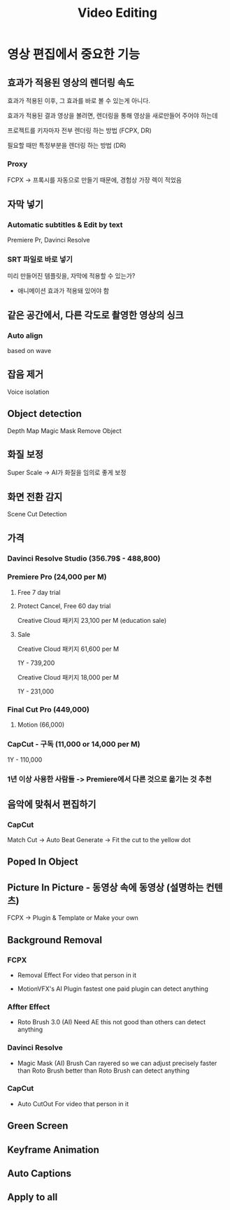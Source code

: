 #+title: Video Editing

* 영상 편집에서 중요한 기능
** 효과가 적용된 영상의 렌더링 속도
효과가 적용된 이후, 그 효과를 바로 볼 수 있는게 아니다.

효과가 적용된 결과 영상을 볼려면, 렌더링을 통해 영상을 새로만들어 주어야 하는데

프로젝트를 키자마자 전부 렌더링 하는 방법 (FCPX, DR)

필요할 때만 특정부분을 렌더링 하는 방법 (DR)
*** Proxy
 FCPX -> 프록시를 자동으로 만들기 때문에, 경험상 가장 렉이 적었음

** 자막 넣기
*** Automatic subtitles & Edit by text
Premiere Pr, Davinci Resolve

*** SRT 파일로 바로 넣기

미리 만들어진 템플릿을, 자막에 적용할 수 있는가?
- 애니메이션 효과가 적용돼 있어야 함

** 같은 공간에서, 다른 각도로 촬영한 영상의 싱크
*** Auto align
based on wave

** 잡음 제거
Voice isolation

** Object detection
Depth Map
Magic Mask
Remove Object

** 화질 보정
Super Scale -> AI가 화질을 임의로 좋게 보정

** 화면 전환 감지
Scene Cut Detection

** 가격
*** Davinci Resolve Studio (356.79$ - 488,800)

*** Premiere Pro (24,000 per M)
**** Free 7 day trial
**** Protect Cancel, Free 60 day trial
Creative Cloud 패키지 23,100 per M (education sale)

**** Sale
Creative Cloud 패키지 61,600 per M

1Y - 739,200

Creative Cloud 패키지 18,000 per M

1Y - 231,000

*** Final Cut Pro (449,000)
**** Motion (66,000)

*** CapCut - 구독 (11,000 or 14,000 per M)

1Y - 110,000

*** 1년 이상 사용한 사람들 -> Premiere에서 다른 것으로 옮기는 것 추천

** 음악에 맞춰서 편집하기

*** CapCut
Match Cut -> Auto Beat Generate -> Fit the cut to the yellow dot

** Poped In Object

** Picture In Picture - 동영상 속에 동영상 (설명하는 컨텐츠)
FCPX -> Plugin & Template or Make your own

** Background Removal
*** FCPX
- Removal Effect
  For video that person in it

- MotionVFX's AI Plugin
  fastest one
  paid plugin
  can detect anything

*** Affter Effect
- Roto Brush 3.0 (AI)
  Need AE
  this not good than others
  can detect anything

*** Davinci Resolve
- Magic Mask (AI)
  Brush Can rayered so we can adjust precisely
  faster than Roto Brush
  better than Roto Brush
  can detect anything

*** CapCut
- Auto CutOut
  For video that person in it

** Green Screen

** Keyframe Animation

** Auto Captions

** Apply to all
